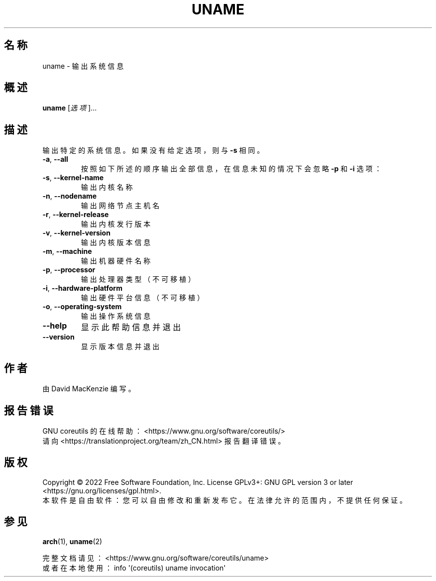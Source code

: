 .\" DO NOT MODIFY THIS FILE!  It was generated by help2man 1.48.5.
.\"*******************************************************************
.\"
.\" This file was generated with po4a. Translate the source file.
.\"
.\"*******************************************************************
.TH UNAME 1 2022年9月 "GNU coreutils 9.1" 用户命令
.SH 名称
uname \- 输出系统信息
.SH 概述
\fBuname\fP [\fI\,选项\/\fP]...
.SH 描述
.\" Add any additional description here
.PP
输出特定的系统信息。如果没有给定选项，则与 \fB\-s\fP 相同。
.TP 
\fB\-a\fP, \fB\-\-all\fP
按照如下所述的顺序输出全部信息，在信息未知的情况下会忽略 \fB\-p\fP 和 \fB\-i\fP 选项：
.TP 
\fB\-s\fP, \fB\-\-kernel\-name\fP
输出内核名称
.TP 
\fB\-n\fP, \fB\-\-nodename\fP
输出网络节点主机名
.TP 
\fB\-r\fP, \fB\-\-kernel\-release\fP
输出内核发行版本
.TP 
\fB\-v\fP, \fB\-\-kernel\-version\fP
输出内核版本信息
.TP 
\fB\-m\fP, \fB\-\-machine\fP
输出机器硬件名称
.TP 
\fB\-p\fP, \fB\-\-processor\fP
输出处理器类型（不可移植）
.TP 
\fB\-i\fP, \fB\-\-hardware\-platform\fP
输出硬件平台信息（不可移植）
.TP 
\fB\-o\fP, \fB\-\-operating\-system\fP
输出操作系统信息
.TP 
\fB\-\-help\fP
显示此帮助信息并退出
.TP 
\fB\-\-version\fP
显示版本信息并退出
.SH 作者
由 David MacKenzie 编写。
.SH 报告错误
GNU coreutils 的在线帮助： <https://www.gnu.org/software/coreutils/>
.br
请向 <https://translationproject.org/team/zh_CN.html> 报告翻译错误。
.SH 版权
Copyright \(co 2022 Free Software Foundation, Inc.  License GPLv3+: GNU GPL
version 3 or later <https://gnu.org/licenses/gpl.html>.
.br
本软件是自由软件：您可以自由修改和重新发布它。在法律允许的范围内，不提供任何保证。
.SH 参见
\fBarch\fP(1), \fBuname\fP(2)
.PP
.br
完整文档请见： <https://www.gnu.org/software/coreutils/uname>
.br
或者在本地使用： info \(aq(coreutils) uname invocation\(aq
